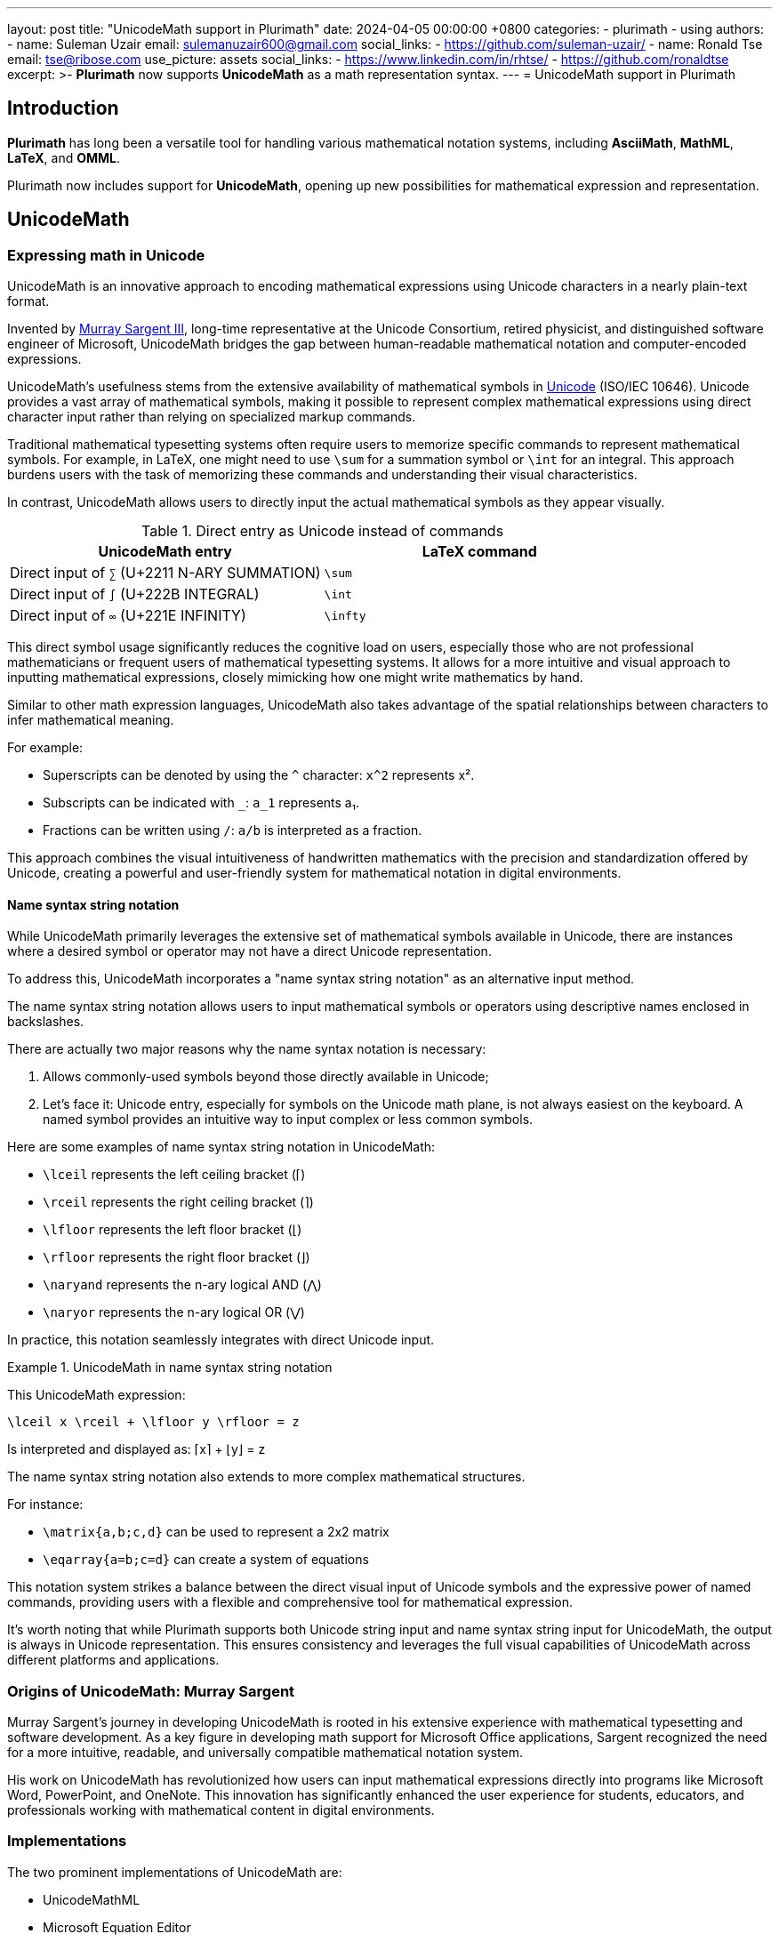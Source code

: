 ---
layout: post
title:  "UnicodeMath support in Plurimath"
date:   2024-04-05 00:00:00 +0800
categories:
  - plurimath
  - using
authors:
  -
    name: Suleman Uzair
    email: sulemanuzair600@gmail.com
    social_links:
      - https://github.com/suleman-uzair/
  -
    name: Ronald Tse
    email: tse@ribose.com
    use_picture: assets
    social_links:
      - https://www.linkedin.com/in/rhtse/
      - https://github.com/ronaldtse
excerpt: >-
  **Plurimath** now supports **UnicodeMath** as a math representation syntax.
---
= UnicodeMath support in Plurimath

== Introduction

**Plurimath** has long been a versatile tool for handling various mathematical
notation systems, including **AsciiMath**, **MathML**, **LaTeX**, and **OMML**.

Plurimath now includes support for **UnicodeMath**, opening up new possibilities
for mathematical expression and representation.

== UnicodeMath

=== Expressing math in Unicode

UnicodeMath is an innovative approach to encoding mathematical expressions using
Unicode characters in a nearly plain-text format.

Invented by https://www.linkedin.com/in/murraysargent[Murray Sargent III],
long-time representative at the Unicode Consortium, retired physicist, and
distinguished software engineer of Microsoft, UnicodeMath bridges the gap
between human-readable mathematical notation and computer-encoded expressions.

UnicodeMath's usefulness stems from the extensive availability of mathematical
symbols in https://unicode.org[Unicode] (ISO/IEC 10646). Unicode provides a vast
array of mathematical symbols, making it possible to represent complex
mathematical expressions using direct character input rather than relying on
specialized markup commands.

Traditional mathematical typesetting systems often require users to memorize
specific commands to represent mathematical symbols. For example, in LaTeX, one
might need to use `\sum` for a summation symbol or `\int` for an integral. This
approach burdens users with the task of memorizing these commands and
understanding their visual characteristics.

In contrast, UnicodeMath allows users to directly input the actual mathematical
symbols as they appear visually.

.Direct entry as Unicode instead of commands
|===
| UnicodeMath entry | LaTeX command

| Direct input of `∑` (U+2211 N-ARY SUMMATION) | `\sum`
| Direct input of `∫` (U+222B INTEGRAL) | `\int`
| Direct input of `∞` (U+221E INFINITY) | `\infty`

|===

This direct symbol usage significantly reduces the cognitive load on users,
especially those who are not professional mathematicians or frequent users of
mathematical typesetting systems. It allows for a more intuitive and visual
approach to inputting mathematical expressions, closely mimicking how one might
write mathematics by hand.

Similar to other math expression languages, UnicodeMath also takes advantage of
the spatial relationships between characters to infer mathematical meaning.

For example:

* Superscripts can be denoted by using the `^` character: `x^2` represents x².
* Subscripts can be indicated with `_`: `a_1` represents a₁.
* Fractions can be written using `/`: `a/b` is interpreted as a fraction.

This approach combines the visual intuitiveness of handwritten mathematics with
the precision and standardization offered by Unicode, creating a powerful and
user-friendly system for mathematical notation in digital environments.


==== Name syntax string notation

While UnicodeMath primarily leverages the extensive set of mathematical symbols
available in Unicode, there are instances where a desired symbol or operator may
not have a direct Unicode representation.

To address this, UnicodeMath incorporates a "name syntax string notation" as an
alternative input method.

The name syntax string notation allows users to input mathematical symbols or
operators using descriptive names enclosed in backslashes.

There are actually two major reasons why the name syntax notation is necessary:

. Allows commonly-used symbols beyond those directly available in Unicode;
. Let's face it: Unicode entry, especially for symbols on the Unicode math
  plane, is not always easiest on the keyboard. A named symbol provides an
  intuitive way to input complex or less common symbols.

Here are some examples of name syntax string notation in UnicodeMath:

* `\lceil` represents the left ceiling bracket (⌈)
* `\rceil` represents the right ceiling bracket (⌉)
* `\lfloor` represents the left floor bracket (⌊)
* `\rfloor` represents the right floor bracket (⌋)
* `\naryand` represents the n-ary logical AND (⋀)
* `\naryor` represents the n-ary logical OR (⋁)

In practice, this notation seamlessly integrates with direct Unicode input.

.UnicodeMath in name syntax string notation
====
This UnicodeMath expression:

[source]
----
\lceil x \rceil + \lfloor y \rfloor = z
----

Is interpreted and displayed as: ⌈x⌉ + ⌊y⌋ = z
====

The name syntax string notation also extends to more complex mathematical structures.

For instance:

* `\matrix{a,b;c,d}` can be used to represent a 2x2 matrix
* `\eqarray{a=b;c=d}` can create a system of equations

This notation system strikes a balance between the direct visual input of
Unicode symbols and the expressive power of named commands, providing users with
a flexible and comprehensive tool for mathematical expression.

It's worth noting that while Plurimath supports both Unicode string input and
name syntax string input for UnicodeMath, the output is always in Unicode
representation. This ensures consistency and leverages the full visual
capabilities of UnicodeMath across different platforms and applications.

=== Origins of UnicodeMath: Murray Sargent

Murray Sargent's journey in developing UnicodeMath is rooted in his extensive
experience with mathematical typesetting and software development. As a key
figure in developing math support for Microsoft Office applications, Sargent
recognized the need for a more intuitive, readable, and universally compatible
mathematical notation system.

His work on UnicodeMath has revolutionized how users can input mathematical
expressions directly into programs like Microsoft Word, PowerPoint, and OneNote.
This innovation has significantly enhanced the user experience for students,
educators, and professionals working with mathematical content in digital
environments.


=== Implementations

The two prominent implementations of UnicodeMath are:

* UnicodeMathML
* Microsoft Equation Editor

https://github.com/doersino/UnicodeMathML[UnicodeMathML (original)] was
originally created by https://github.com/doersino[Noah Doersing] in 2019
as a JavaScript-based approach to allow easy entry of Unicode math symbols
for UnicodeMath.

https://github.com/MurrayIII/UnicodeMathML[UnicodeMathML (new)] is developed by
Murray Sargent on top of Doersing's UnicodeMathML, in order to keep the
implementation updated with the latest specification.

The most popular implementation is likely the Microsoft Equation Editor, which
is a component of Microsoft Office applications such as Word, PowerPoint, and
OneNote offered on local installations and on Office 365.

This integration, spearheaded by Murray Sargent himself, allows users to input
mathematical expressions using UnicodeMath directly into their documents.

The Microsoft Equation Editor interprets UnicodeMath in real-time, converting it
into properly formatted mathematical expressions. This feature significantly
enhances the user experience for anyone working with mathematical content in
Microsoft Office, from students and educators to researchers and professionals.

For example, typing `a^2 + b^2 = c^2` in the Equation Editor would automatically
format it as a properly typeset mathematical equation, with superscripts and
proper spacing.


=== Advantages of UnicodeMath

UnicodeMath offers compelling advantages over traditional mathematical notation
systems:

Enhanced readability:: UnicodeMath is encoded in a format that closely resembles
displayed mathematics, making it intuitive to read and understand.

Reduced learning curve:: For users new to mathematical typesetting, UnicodeMath
presents a gentler learning curve compared to systems like LaTeX.

Preserved semantics:: An equation encoded in UnicodeMath retains all semantics
when it is copied and pasted across applications and platforms.

Here are some examples that illustrate these advantages.

In the first example, UnicodeMath and AsciiMath offer a more straightforward
representation of simple fractions. While LaTeX provides more control over
formatting, it requires learning specific commands, which can be a barrier for
beginners.

.Fractions represented in different math expression languages
[cols="3*", options="header"]
|===
|Notation system |Expression |Explanation

|UnicodeMath
|`a/b`
|Simple and intuitive, resembling handwritten fractions.

|LaTeX
|`\frac{a}{b}`
|Requires specific command and braces.

|AsciiMath
|`a/b`
|Similar to UnicodeMath.

|===

UnicodeMath shines in the following example by using the actual summation symbol
(∑), making the expression more visually appealing and closer to traditional
mathematical notation. LaTeX offers precise control but at the cost of
readability in its raw form, while AsciiMath provides a middle ground.

.Summation represented in different math expression languages
[cols="3*", options="header"]
|===
|Notation system |Expression |Explanation

|UnicodeMath
|`∑_(i=1)^n i^2`
|Uses actual Unicode symbols, visually resembling handwritten math.

|LaTeX
|`\sum_{i=1}^n i^2`
|Requires knowledge of specific commands and syntax.

|AsciiMath
|`sum_(i=1)^n i^2`
|Uses plain text approximations of mathematical symbols.
|===

In this complex expression involving integration, UnicodeMath's use of actual
symbols (∞, √) makes it more compact and visually similar to handwritten
mathematics. LaTeX provides the most control for professional typesetting but is
less intuitive to read in its raw form. AsciiMath offers a good balance but
lacks the visual appeal of actual mathematical symbols.

.Complex expressions represented in different math expression languages
[cols="3*", options="header"]
|===
|Notation system |Expression |Explanation

|UnicodeMath
|`∫_0^∞ e^(-x^2) dx = √(π)/2`
|Compact and readable, using actual symbols for infinity and square root.

|LaTeX
|`\int_0^\infty e^{-x^2} dx = \sqrt{\pi}/2`
|Precise but requires more specialized knowledge to interpret.

|AsciiMath
|`int_0^oo e^(-x^2) dx = sqrt(pi)/2`
|Readable but uses text approximations for special symbols.
|===


== Leveraging UnicodeMath with Plurimath

=== General

With an understanding of the advantages of UnicodeMath, we explore how to
utilize it in Plurimath.

=== Parsing

This code snippet demonstrates how to parse a UnicodeMath string into a
Plurimath formula object.

[source,ruby]
----
string = '∑_(i=1)^n i^3'
formula = Plurimath::Math.parse(string, :unicode) <1>
----
<1> The `:unicode` parameter specifies that the input is in UnicodeMath format.


=== Generation and round-tripping

Here, we convert the formula object back to a UnicodeMath string. In other
words, it normalizes an input UnicodeMath expression into a "cleaned"
UnicodeMath expression.

[source,ruby]
----
formula.to_unicodemath # => '∑_(i = 1)^(n) i^(3)'
----

Notice how the Plurimath normalization process maintains the UnicodeMath format
while potentially adjusting spacing for clarity.

While Plurimath supports both Unicode string input and name syntax string input
for UnicodeMath, the output will **always** be in Unicode representation to
maintain consistency and leverage the full visual capabilities of UnicodeMath.


=== Visualizing the parse tree

This parse tree visualization helps understand how Plurimath interprets the
UnicodeMath expression, breaking it down into its constituent parts.

[source,ruby]
----
formula.to_display(:unicode) <1>
# |_ Math zone
#   |_ '∑_(i = 1)^(n) i^(3)'
#      |_ '∑' summation
#         |_ 'i = 1' lower limit
#         |_ 'n' upper limit
#         |_ 'i^(3)' expression
----
<1> The `to_display(:unicode)` method allows a `Plurimath::Math::Formula` object
to be shown as a parse tree for UnicodeMath.


=== Converting UnicodeMath to MathML

This conversion to MathML showcases Plurimath's ability to transform UnicodeMath
into a more structured, XML-based format suitable for web applications and other
digital platforms.

[source,ruby]
----
formula.to_mathml
# => "<math xmlns='http://www.w3.org/1998/Math/MathML'>
#       <mstyle displaystyle='true'>
#         <munderover>
#           <mo>∑</mo>
#           <mrow><mi>i</mi><mo>=</mo><mn>1</mn></mrow>
#           <mi>n</mi>
#         </munderover>
#         <msup><mi>i</mi><mn>3</mn></msup>
#       </mstyle>
#     </math>"
----

=== Converting UnicodeMath to AsciiMath

This example demonstrates the conversion from UnicodeMath to AsciiMath,
illustrating how Plurimath can bridge different mathematical notation systems.

[source,ruby]
----
formula.to_asciimath
# => "sum_(i=1)^n i^3"
----

== Conclusion

The addition of UnicodeMath support to Plurimath represents a significant step
forward in the realm of digital mathematical notation, and is a testament to
Plurimath's commitment to UnicodeMath as a math expression language.

NOTE: Plurimath is the third major implementation of UnicodeMath and the second
open-source implementation.

Support of UnicodeMath also demonstrates Plurimath's dedication to handle major
flavors of formal math representation languages for the user's unhindered
expressiveness:

* Users can write math in the language of choice, and rely on Plurimath to
automatically convert between representation languages with semantics preserved,
purely according to their technical platform needs.

* The mathematics expression models in Plurimath are demonstrably compliant
to all supported math languages, including UnicodeMath and MathML.

Until then!
